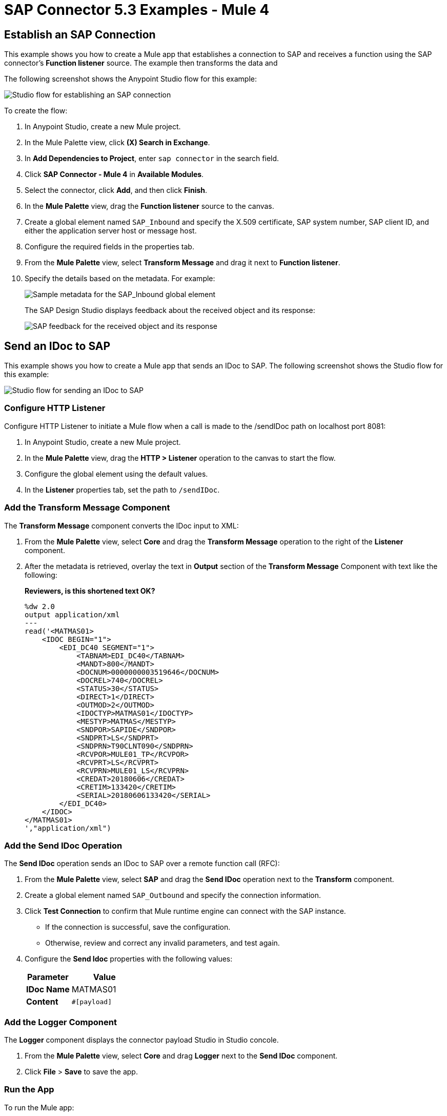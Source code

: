 = SAP Connector 5.3 Examples - Mule 4
:page-aliases: connectors::sap/sap-connector-examples.adoc

== Establish an SAP Connection

This example shows you how to create a Mule app that establishes a connection to SAP and receives a function using the SAP connector's *Function listener* source. The example then transforms the data and

The following screenshot shows the Anypoint Studio flow for this example:

image::sap-connector-example-establish-connection.png[Studio flow for establishing an SAP connection]

To create the flow:

. In Anypoint Studio, create a new Mule project.
. In the Mule Palette view, click *(X) Search in Exchange*.
. In *Add Dependencies to Project*, enter `sap connector` in the search field.
. Click *SAP Connector - Mule 4* in *Available Modules*.
. Select the connector, click *Add*, and then click *Finish*.
. In the *Mule Palette* view, drag the *Function listener* source to the canvas.
. Create a global element named `SAP_Inbound` and specify the X.509 certificate, SAP system number, SAP client ID, and either the application server host or message host.
. Configure the required fields in the properties tab.
. From the *Mule Palette* view, select *Transform Message* and drag it next to *Function listener*.
. Specify the details based on the metadata. For example:
+
image::sap-function-return-response.png[Sample metadata for the SAP_Inbound global element]
+
The SAP Design Studio displays feedback about the received object and its response:
+
image::sap-result-sap-gui.png[SAP feedback for the received object and its response]

== Send an IDoc to SAP

This example shows you how to create a Mule app that sends an IDoc to SAP. The following screenshot shows the Studio flow for this example:

image::sap-connector-example-send-idoc.png[Studio flow for sending an IDoc to SAP]

=== Configure HTTP Listener

Configure HTTP Listener to initiate a Mule flow when a call is made to the /sendIDoc path on localhost port 8081:

. In Anypoint Studio, create a new Mule project.
. In the *Mule Palette* view, drag the *HTTP > Listener* operation to the canvas to start the flow.
. Configure the global element using the default values.
. In the *Listener* properties tab, set the path to `/sendIDoc`.

=== Add the Transform Message Component

The *Transform Message* component converts the IDoc input to XML:

. From the *Mule Palette* view, select *Core* and drag the *Transform Message* operation to the right of the *Listener* component.
. After the metadata is retrieved, overlay the text in *Output* section of the *Transform Message* Component with text like the following:
+
*Reviewers, is this shortened text OK?*
+
[source,dataweave,linenums]
----
%dw 2.0
output application/xml
---
read('<MATMAS01>
    <IDOC BEGIN="1">
        <EDI_DC40 SEGMENT="1">
            <TABNAM>EDI_DC40</TABNAM>
            <MANDT>800</MANDT>
            <DOCNUM>0000000003519646</DOCNUM>
            <DOCREL>740</DOCREL>
            <STATUS>30</STATUS>
            <DIRECT>1</DIRECT>
            <OUTMOD>2</OUTMOD>
            <IDOCTYP>MATMAS01</IDOCTYP>
            <MESTYP>MATMAS</MESTYP>
            <SNDPOR>SAPIDE</SNDPOR>
            <SNDPRT>LS</SNDPRT>
            <SNDPRN>T90CLNT090</SNDPRN>
            <RCVPOR>MULE01_TP</RCVPOR>
            <RCVPRT>LS</RCVPRT>
            <RCVPRN>MULE01_LS</RCVPRN>
            <CREDAT>20180606</CREDAT>
            <CRETIM>133420</CRETIM>
            <SERIAL>20180606133420</SERIAL>
        </EDI_DC40>
    </IDOC>
</MATMAS01>
',"application/xml")
----

=== Add the Send IDoc Operation

The *Send IDoc* operation sends an IDoc to SAP over a remote function call (RFC):

. From the *Mule Palette* view, select *SAP* and drag the *Send IDoc* operation next to the *Transform* component.
. Create a global element named `SAP_Outbound` and specify the connection information.
. Click *Test Connection* to confirm that Mule runtime engine can connect with the SAP instance.
* If the connection is successful, save the configuration.
+
* Otherwise, review and correct any invalid parameters, and test again.
+
. Configure the *Send Idoc* properties with the following values:
+
[%header,cols="40s,60a"]
|===
|Parameter |Value
|IDoc Name |MATMAS01
|Content |`#[payload]`
|===

=== Add the Logger Component

The *Logger* component displays the connector payload Studio in Studio concole.

. From the *Mule Palette* view, select *Core* and drag *Logger* next to the *Send IDoc* component.
. Click *File* > *Save* to save the app.

=== Run the App

To run the Mule app:

. Click *Run* > *Run as* > *Mule Application*.
+
. From a web browser, test the application by entering an employee's internal ID, first name, and last name as query parameters for the following URL:
+
`+http://localhost:8081/sendIDoc+`
+
Mule sends the IDoc to SAP.

=== XML for sending an IDoc to SAP

Paste this code into a new Mule app in Studio to quickly load the flow for the Send IDoc example. Change the values to reflect your environment.

[source,xml,linenums]
----
<?xml version="1.0" encoding="UTF-8"?>

<mule xmlns:ee="http://www.mulesoft.org/schema/mule/ee/core" xmlns:sap="http://www.mulesoft.org/schema/mule/sap"
	xmlns:http="http://www.mulesoft.org/schema/mule/http"
	xmlns="http://www.mulesoft.org/schema/mule/core" xmlns:doc="http://www.mulesoft.org/schema/mule/documentation" xmlns:xsi="http://www.w3.org/2001/XMLSchema-instance" xsi:schemaLocation="http://www.mulesoft.org/schema/mule/core http://www.mulesoft.org/schema/mule/core/current/mule.xsd
http://www.mulesoft.org/schema/mule/http http://www.mulesoft.org/schema/mule/http/current/mule-http.xsd
http://www.mulesoft.org/schema/mule/sap http://www.mulesoft.org/schema/mule/sap/current/mule-sap.xsd
http://www.mulesoft.org/schema/mule/ee/core http://www.mulesoft.org/schema/mule/ee/core/current/mule-ee.xsd">
	<http:listener-config name="HTTP_Listener_config" doc:name="HTTP Listener config" doc:id="58cb7168-7f00-4b96-977a-31dcc54992dd" >
		<http:listener-connection host="0.0.0.0" port="8081" />
	</http:listener-config>
	<http:request-config name="HTTP_Request_configuration" doc:name="HTTP Request configuration" doc:id="1e5ac9f9-62fe-4514-87ad-e27256f7943c" >
		<http:request-connection host="myHost" port="12" />
	</http:request-config>
	<sap:sap-config name="SAP_Outbound" doc:name="SAP Config" doc:id="367ae57d-001b-4d8f-b50f-f6d1d17410a7" >
		<sap:simple-connection-provider-connection username="User1" password="myPassword" systemNumber="00" client="800" applicationServerHost="sapdev.net" />
	</sap:sap-config>
	<flow name="sap_send_idocFlow" doc:id="1ee42fb2-8d7d-482d-8f31-095cef12ff08" >
		<http:listener doc:name="Listener" doc:id="a1f287ba-4138-4183-903b-90d34abde5c6" config-ref="HTTP_Listener_config" path="/"/>
		<ee:transform doc:name="Transform Message" doc:id="ae593540-a467-463f-9aae-fbfb781da0cd" >
			<ee:message >
				<ee:set-payload ><![CDATA[%dw 2.0
output application/xml
---
read('<MATMAS01>
    <IDOC BEGIN="1">
        <EDI_DC40 SEGMENT="1">
            <TABNAM>EDI_DC40</TABNAM>
            <MANDT>800</MANDT>
            <DOCNUM>0000000003519646</DOCNUM>
            <DOCREL>740</DOCREL>
            <STATUS>30</STATUS>
            <DIRECT>1</DIRECT>
            <OUTMOD>2</OUTMOD>
            <IDOCTYP>MATMAS01</IDOCTYP>
            <MESTYP>MATMAS</MESTYP>
            <SNDPOR>SAPIDE</SNDPOR>
            <SNDPRT>LS</SNDPRT>
            <SNDPRN>T90CLNT090</SNDPRN>
            <RCVPOR>MULE01_TP</RCVPOR>
            <RCVPRT>LS</RCVPRT>
            <RCVPRN>MULE01_LS</RCVPRN>
            <CREDAT>20180606</CREDAT>
            <CRETIM>133420</CRETIM>
            <SERIAL>20180606133420</SERIAL>
        </EDI_DC40>
    </IDOC>
</MATMAS01>
',"application/xml") ]]></ee:set-payload>
			</ee:message>
		</ee:transform>
		<sap:send doc:name="Send IDoc" doc:id="9d6b0825-7cfb-4c3b-bc6a-b9eae917af9b" config-ref="SAP_Outbound" key="MATMAS01"/>
		<logger level="INFO" doc:name="Logger" doc:id="8fd50dd8-8db4-4271-863b-ef7a463dcaea" />
	</flow>
</mule>
----

=== Receive An Incoming IDoc Request

This example shows you how to create a Mule app that waits for incoming IDoc requests from an external SAP system. In this example, the app acts like an RFC server and registers itself as an SAP gateway. When the app receives an IDoc request, it logs the IDoc contents to the Studio console.

*Reviewers, Please revise the above text if needed.*

The following screenshots shows the Studio flows for this example:

image::sap-connector-example-receive-idoc-flow.png[Studio flow for retrieving an IDoc]

=== Configure the First Flow

The first flow uses a BAPI function to send IDoc requests to an external SAP system. To configure this flow:

. In Anypoint Studio, create a new Mule project.
. From the *Mule Palette* view, select *HTTP* and drag the *Listener* operation to the canvas to start a new flow.
. Configure the global element using the default values.
. In the *Listener* properties tab, set the path to `/trigger`.
+
. Drag a *Transform Message* component next to *Listener*.
+
The content of this message is the payload of the BAPI function that receives the IDoc requests.
+
. In the *Output* section of the *Transform Message* component, overlay the brackets with this text:
+
[source,dataweave,linenums]
----
%dw 2.0
output application/xml
---
{
	ZMMFM_TRIGGER_IDOC_MATMAS: {
		"import": {
	IV_MTYP: "MATMAS"
,
IV_OBJ: "23"
,
IV_SYS: "MULE11_LS"
}
,
export: {
	EV_RET: "0"
},export: {
	EV_OBJ: "0000000003526552"
},export: null,changing: null,
tables: {
	T_MSG: null
},
	}
}
----
+
. From the *Mule Palette* view, select *SAP* and Drag the *Synchronous Remote Function Call* operation to the right of the *Transform Message* component.
+
This operation transforms the request .
+
. Configure the global element xxx.
. Click *Test Connection* to confirm that Mule runtime engine can connect with the SAP instance.
. If the connection is successful, save the configuration.
+
Otherwise, review and correct any invalid parameters, and test again.
////
. Enter the key value.
+
If the key value is correct, the payload of the function in *Transform Message* appears: *Where is the key value entered*.
+
image::sap-connector-remote-function-call-key.png[Payload for the function in the Transform Message component]
+
. Click *File* > *Save* to save your app.
. Click *Run* > *Run as* > *Mule Application* to run the app.
+
Anypoint Studio provides a web server you can use to test the app from a browser.
. From a web browser, test the application by entering +`http://localhost:8081/triggerIDoc`.
////

=== Configure the Second Flow

The second flow xxx

. From the *Mule Palette* view, select *SAP* and drag the *Document listener* source to the canvas.
. Create a new *SAP_Inbound* global element configuration for the source and specify the required information.
+
*Reviewers, should this be the same global element as in the previous flow?*
+
Configure the *Document Listener* properties with the following values:
+
[%header,cols="40s,60a"]
|===
|Parameter |Value
|Gateway host | Host running the gateway server
|Gateway service |`3200`
|Program id | `MULE01_PID`
|Connection count | `1`
|Idoc type filter regex  | `MATMAS01`
|===
. In the *Mule Palette* view, select *Core* and drag a *Logger* component next to *Document listener* on the canvas.
. Click *File* > *Save* to save the app.

=== Run the App

To run the Mule app:

. Click *Run* > *Run as* > *Mule Application*.
+
. From a web browser, test the application by entering the following URL:
+
`+http://localhost:8081/triggerIDoc+`

=== XML for Receiving an IDoc Request

Paste this code into a new Mule app in Studio to quickly load the flow for the Send IDoc example. Change the values to reflect your environment.




Example response:

[source,dataweave,linenums]
----
<MATMAS01>
 	<IDOC BEGIN="1">
 		<EDI_DC40 SEGMENT="1">
 			<TABNAM>EDI_DC40</TABNAM>
 			<MANDT>800</MANDT>
 			<DOCNUM>0000000003572826</DOCNUM>
 			<DOCREL>740</DOCREL>
 			<STATUS>30</STATUS>
 			<DIRECT>1</DIRECT>
 			<OUTMOD>2</OUTMOD>
 			<IDOCTYP>MATMAS01</IDOCTYP>
 			<MESTYP>MATMAS</MESTYP>
 			<SNDPOR>SAPIDE</SNDPOR>
 			<SNDPRT>LS</SNDPRT>
 			<SNDPRN>T90CLNT090</SNDPRN>
 			<RCVPOR>MULE11_TP</RCVPOR>
 			<RCVPRT>LS</RCVPRT>
 			<RCVPRN>MULE11_LS</RCVPRN>
 			<CREDAT>20191004</CREDAT>
 			<CRETIM>050305</CRETIM>
 			<SERIAL>20191004050305</SERIAL>
 		</EDI_DC40>

 		...

----

== See Also

* xref:connectors::introduction/introduction-to-anypoint-connectors.adoc[Introduction to Anypoint Connectors]
* https://help.mulesoft.com[MuleSoft Help Center]
